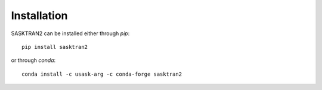 .. installation:

Installation
============

SASKTRAN2 can be installed either through `pip`::

    pip install sasktran2

or through `conda`::

    conda install -c usask-arg -c conda-forge sasktran2
